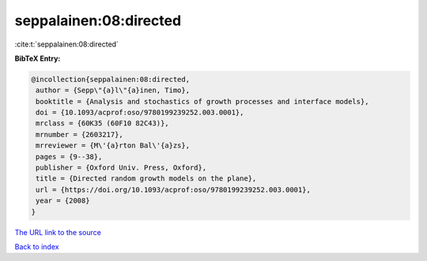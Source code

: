 seppalainen:08:directed
=======================

:cite:t:`seppalainen:08:directed`

**BibTeX Entry:**

.. code-block:: bibtex

   @incollection{seppalainen:08:directed,
    author = {Sepp\"{a}l\"{a}inen, Timo},
    booktitle = {Analysis and stochastics of growth processes and interface models},
    doi = {10.1093/acprof:oso/9780199239252.003.0001},
    mrclass = {60K35 (60F10 82C43)},
    mrnumber = {2603217},
    mrreviewer = {M\'{a}rton Bal\'{a}zs},
    pages = {9--38},
    publisher = {Oxford Univ. Press, Oxford},
    title = {Directed random growth models on the plane},
    url = {https://doi.org/10.1093/acprof:oso/9780199239252.003.0001},
    year = {2008}
   }
`The URL link to the source <ttps://doi.org/10.1093/acprof:oso/9780199239252.003.0001}>`_


`Back to index <../By-Cite-Keys.html>`_

